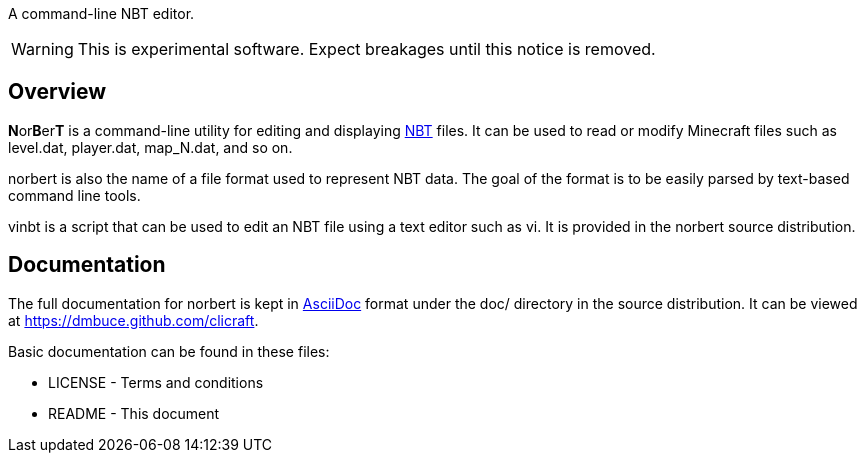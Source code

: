 A command-line NBT editor.

WARNING: This is experimental software. Expect breakages until this notice is
removed.

Overview
--------
**N**or**B**er**T** is a command-line utility for editing and displaying
http://web.archive.org/web/20110723210920/http://www.minecraft.net/docs/NBT.txt[NBT]
files. It can be used to read or modify Minecraft files such as +level.dat+,
+player.dat+, +map_N.dat+, and so on.

norbert is also the name of a file format used to represent NBT data. The goal
of the format is to be easily parsed by text-based command line tools.

vinbt is a script that can be used to edit an NBT file using a text
editor such as vi. It is provided in the norbert source distribution.

Documentation
-------------
The full documentation for norbert is kept in
link:http://www.methods.co.nz/asciidoc/[AsciiDoc] format under the +doc/+
directory in the source distribution. It can be viewed at https://dmbuce.github.com/clicraft.

Basic documentation can be found in these files:

* LICENSE - Terms and conditions
* README  - This document

/////
vim: set syntax=asciidoc ts=4 sw=4 noet:
/////
